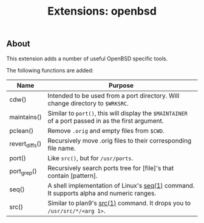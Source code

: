#+TITLE: Extensions: openbsd

** About

This extension adds a number of useful OpenBSD specific tools.

The following functions are added:

| Name           | Purpose                                                                                             |
|----------------+-----------------------------------------------------------------------------------------------------|
| cdw()          | Intended to be used from a port directory. Will change directory to ~$WRKSRC~.                      |
| maintains()    | Similar to ~port()~, this will display the ~$MAINTAINER~ of a port passed in as the first argument. |
| pclean()       | Remove ~.orig~ and empty files from ~$CWD~.                                                         |
| revert_diffs() | Recursively move .orig files to their corresponding file name.                                      |
| port()         | Like ~src()~, but for ~/usr/ports~.                                                                 |
| port_grep()    | Recursively search ports tree for [file]'s that contain [pattern].                                  |
| seq()          | A shell implementation of Linux's [[https://linux.die.net/man/1/seq][seq(1)]] command. It supports alpha and numeric ranges.             |
| src()          | Similar to plan9's [[http://man.9front.org/1/src][src(1)]] command. It drops you to ~/usr/src/*/<arg 1>~.                            |

